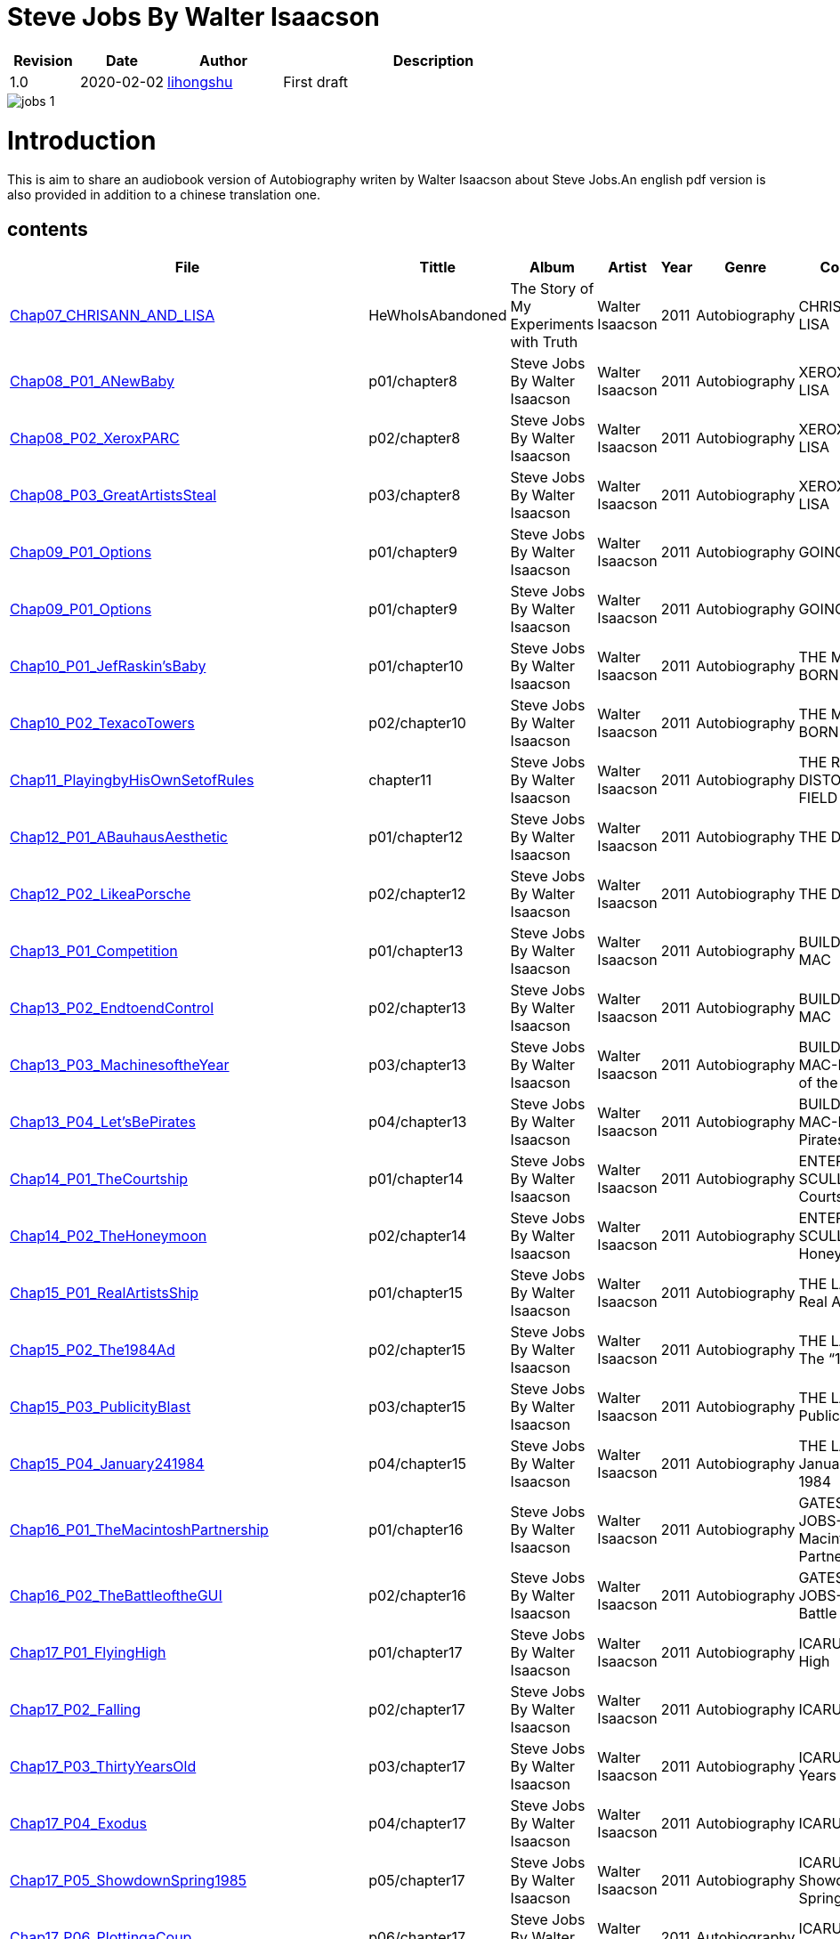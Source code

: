 = Steve Jobs By Walter Isaacson

[options="header",cols="<12%,^15%,<20%,<53%"]
|====    
| Revision | Date       | Author                                        | Description
| 1.0      | 2020-02-02 | mailto:lihongshu1634@hotmail.com[lihongshu]   | First draft
|====


image::inserts/pictures/jobs-1.jpg[align="center", scaledwidth="100%"]

= Introduction
This is aim to share an audiobook version of Autobiography writen by Walter Isaacson about Steve Jobs.An english pdf version is also provided in addition to a chinese translation one.

== contents

[options="header",cols="10%,^10%,<20%,<30%,<5%,<10%,<40%"]
|====    
| File
| Tittle
| Album   
| Artist        
| Year      
| Genre 
| Comment

| link:Chap07_CHRISANN_AND_LISA_HeWhoIsAbandoned/Chap07_CHRISANN_AND_LISA_HeWhoIsAbandoned.mp3[Chap07_CHRISANN_AND_LISA]
| HeWhoIsAbandoned
| The Story of My Experiments with Truth
| Walter Isaacson      
| 2011 
| Autobiography
| CHRISANN AND LISA


| link:Chap08_XEROX_AND_LISA_GraphicalUserInterfaces/Chap08_P01_ANewBaby.mp3[Chap08_P01_ANewBaby]
| p01/chapter8
| Steve Jobs By Walter Isaacson
| Walter Isaacson      
| 2011 
| Autobiography
| XEROX AND LISA


| link:Chap08_XEROX_AND_LISA_GraphicalUserInterfaces/Chap08_P02_XeroxPARC.mp3[Chap08_P02_XeroxPARC]
| p02/chapter8
| Steve Jobs By Walter Isaacson
| Walter Isaacson      
| 2011 
| Autobiography
| XEROX AND LISA


| link:Chap08_XEROX_AND_LISA_GraphicalUserInterfaces/Chap08_P03_GreatArtistsSteal.mp3[Chap08_P03_GreatArtistsSteal]
| p03/chapter8
| Steve Jobs By Walter Isaacson
| Walter Isaacson      
| 2011 
| Autobiography
| XEROX AND LISA


| link:Chap09_GOING_PUBLIC_AManofWealthandFame/Chap09_P01_Options.mp3[Chap09_P01_Options]
| p01/chapter9
| Steve Jobs By Walter Isaacson
| Walter Isaacson      
| 2011 
| Autobiography
| GOING PUBLIC

| link:Chap09_GOING_PUBLIC_AManofWealthandFame/Chap09_P02_BabyYou’reaRichMan.mp3[Chap09_P01_Options]
| p01/chapter9
| Steve Jobs By Walter Isaacson
| Walter Isaacson      
| 2011 
| Autobiography
| GOING PUBLIC


| link:Chap10_THE_MAC_IS_BORN_YouSayYouWantaRevolution/Chap10_P01_JefRaskin’sBaby.mp3[Chap10_P01_JefRaskin’sBaby]
| p01/chapter10
| Steve Jobs By Walter Isaacson
| Walter Isaacson      
| 2011 
| Autobiography
| THE MAC IS BORN


| link:Chap10_THE_MAC_IS_BORN_YouSayYouWantaRevolution/Chap10_P02_TexacoTowers.mp3[Chap10_P02_TexacoTowers]
| p02/chapter10
| Steve Jobs By Walter Isaacson
| Walter Isaacson      
| 2011 
| Autobiography
| THE MAC IS BORN


| link:Chap11_THE_REALITY_DISTORTION_FIELD_PlayingbyHisOwnSetofRules/Chap11_PlayingbyHisOwnSetofRules.mp3[Chap11_PlayingbyHisOwnSetofRules]
| chapter11
| Steve Jobs By Walter Isaacson
| Walter Isaacson      
| 2011 
| Autobiography
| THE REALITY DISTORTION FIELD


| link:Chap12_THE_DESIGN_RealArtistsSimplify/Chap12_P01_ABauhausAesthetic.mp3[Chap12_P01_ABauhausAesthetic]
| p01/chapter12
| Steve Jobs By Walter Isaacson
| Walter Isaacson      
| 2011 
| Autobiography
| THE DESIGN


| link:Chap12_THE_DESIGN_RealArtistsSimplify/Chap12_P02_LikeaPorsche.mp3[Chap12_P02_LikeaPorsche]
| p02/chapter12
| Steve Jobs By Walter Isaacson
| Walter Isaacson      
| 2011 
| Autobiography
| THE DESIGN


| link:Chap13_BUILDING_THE_MAC/Chap13_P01_Competition.mp3[Chap13_P01_Competition]
| p01/chapter13
| Steve Jobs By Walter Isaacson
| Walter Isaacson      
| 2011 
| Autobiography
| BUILDING THE MAC


| link:Chap13_BUILDING_THE_MAC/Chap13_P02_EndtoendControl.mp3[Chap13_P02_EndtoendControl]
| p02/chapter13
| Steve Jobs By Walter Isaacson
| Walter Isaacson      
| 2011 
| Autobiography
| BUILDING THE MAC


| link:Chap13_BUILDING_THE_MAC/Chap13_P03_MachinesoftheYear.mp3[Chap13_P03_MachinesoftheYear]
| p03/chapter13
| Steve Jobs By Walter Isaacson
| Walter Isaacson      
| 2011 
| Autobiography
| BUILDING THE MAC-Machines of the Year


| link:Chap13_BUILDING_THE_MAC/Chap13_P04_Let’sBePirates.mp3[Chap13_P04_Let’sBePirates]
| p04/chapter13
| Steve Jobs By Walter Isaacson
| Walter Isaacson      
| 2011 
| Autobiography
| BUILDING THE MAC-Let’s Be Pirates


| link:Chap14_ENTER_SCULLEY_ThePepsiChallenge/Chap14_P01_TheCourtship.mp3[Chap14_P01_TheCourtship]
| p01/chapter14
| Steve Jobs By Walter Isaacson
| Walter Isaacson      
| 2011 
| Autobiography
| ENTER SCULLEY-The Courtship


| link:Chap14_ENTER_SCULLEY_ThePepsiChallenge/Chap14_P02_TheHoneymoon.mp3[Chap14_P02_TheHoneymoon]
| p02/chapter14
| Steve Jobs By Walter Isaacson
| Walter Isaacson      
| 2011 
| Autobiography
| ENTER SCULLEY-The Honeymoon


| link:Chap15_THE_LAUNCH_ADentintheUniverse/Chap15_P01_RealArtistsShip.mp3[Chap15_P01_RealArtistsShip]
| p01/chapter15
| Steve Jobs By Walter Isaacson
| Walter Isaacson      
| 2011 
| Autobiography
| THE LAUNCH-Real Artists Ship


| link:Chap15_THE_LAUNCH_ADentintheUniverse/Chap15_P02_The1984Ad.mp3[Chap15_P02_The1984Ad]
| p02/chapter15
| Steve Jobs By Walter Isaacson
| Walter Isaacson      
| 2011 
| Autobiography
| THE LAUNCH-The “1984” Ad


| link:Chap15_THE_LAUNCH_ADentintheUniverse/Chap15_P03_PublicityBlast.mp3[Chap15_P03_PublicityBlast]
| p03/chapter15
| Steve Jobs By Walter Isaacson
| Walter Isaacson      
| 2011 
| Autobiography
| THE LAUNCH-Publicity Blast


| link:Chap15_THE_LAUNCH_ADentintheUniverse/Chap15_P04_January241984.mp3[Chap15_P04_January241984]
| p04/chapter15
| Steve Jobs By Walter Isaacson
| Walter Isaacson      
| 2011 
| Autobiography
| THE LAUNCH-January 24, 1984


| link:Chap16_GATES_AND_JOBS_WhenOrbitsIntersect/Chap16_P01_TheMacintoshPartnership.mp3[Chap16_P01_TheMacintoshPartnership]
| p01/chapter16
| Steve Jobs By Walter Isaacson
| Walter Isaacson      
| 2011 
| Autobiography
| GATES AND JOBS-The Macintosh Partnership


| link:Chap16_GATES_AND_JOBS_WhenOrbitsIntersect/Chap16_P02_TheBattleoftheGUI.mp3[Chap16_P02_TheBattleoftheGUI]
| p02/chapter16
| Steve Jobs By Walter Isaacson
| Walter Isaacson      
| 2011 
| Autobiography
| GATES AND JOBS-The Battle of the GUI


| link:Chap17_ICARUS_WhatGoesUp/Chap17_P01_FlyingHigh.mp3[Chap17_P01_FlyingHigh]
| p01/chapter17
| Steve Jobs By Walter Isaacson
| Walter Isaacson      
| 2011 
| Autobiography
| ICARUS-Flying High


| link:Chap17_ICARUS_WhatGoesUp/Chap17_P02_Falling.mp3[Chap17_P02_Falling]
| p02/chapter17
| Steve Jobs By Walter Isaacson
| Walter Isaacson      
| 2011 
| Autobiography
| ICARUS-Falling


| link:Chap17_ICARUS_WhatGoesUp/Chap17_P03_ThirtyYearsOld.mp3[Chap17_P03_ThirtyYearsOld]
| p03/chapter17
| Steve Jobs By Walter Isaacson
| Walter Isaacson      
| 2011 
| Autobiography
| ICARUS-Thirty Years Old


| link:Chap17_ICARUS_WhatGoesUp/Chap17_P04_Exodus.mp3[Chap17_P04_Exodus]
| p04/chapter17
| Steve Jobs By Walter Isaacson
| Walter Isaacson      
| 2011 
| Autobiography
| ICARUS-Exodus


| link:Chap17_ICARUS_WhatGoesUp/Chap17_P05_ShowdownSpring1985.mp3[Chap17_P05_ShowdownSpring1985]
| p05/chapter17
| Steve Jobs By Walter Isaacson
| Walter Isaacson      
| 2011 
| Autobiography
| ICARUS-Showdown, Spring 1985


| link:Chap17_ICARUS_WhatGoesUp/Chap17_P06_PlottingaCoup.mp3[Chap17_P06_PlottingaCoup]
| p06/chapter17
| Steve Jobs By Walter Isaacson
| Walter Isaacson      
| 2011 
| Autobiography
| ICARUS-Plotting a Coup


| link:Chap17_ICARUS_WhatGoesUp/Chap17_P07_SevenDaysinMay.mp3[Chap17_P07_SevenDaysinMay]
| p07/chapter17
| Steve Jobs By Walter Isaacson
| Walter Isaacson      
| 2011 
| Autobiography
| ICARUS-Seven Days in May


| link:Chap17_ICARUS_WhatGoesUp/Chap17_P08_LikeaRollingStone.mp3[Chap17_P08_LikeaRollingStone]
| p08/chapter17
| Steve Jobs By Walter Isaacson
| Walter Isaacson      
| 2011 
| Autobiography
| ICARUS-Like a Rolling Stone


| link:Chap18_NeXT_PrometheusUnbound/Chap18_P01_ThePiratesAbandonShip.mp3[Chap18_P01_ThePiratesAbandonShip]
| p01/chapter18
| Steve Jobs By Walter Isaacson
| Walter Isaacson      
| 2011 
| Autobiography
| NeXT-The Pirates Abandon Ship


| link:Chap18_NeXT_PrometheusUnbound/Chap18_P02_ToBeonYourOwn.mp3[Chap18_P02_ToBeonYourOwn]
| p02/chapter18
| Steve Jobs By Walter Isaacson
| Walter Isaacson      
| 2011 
| Autobiography
| NeXT-To Be on Your Own


| link:Chap18_NeXT_PrometheusUnbound/Chap18_P03_TheComputer.mp3[Chap18_P03_TheComputer]
| p03/chapter18
| Steve Jobs By Walter Isaacson
| Walter Isaacson      
| 2011 
| Autobiography
| NeXT-The Computer


| link:Chap18_NeXT_PrometheusUnbound/Chap18_P04_PerottotheRescue.mp3[Chap18_P04_PerottotheRescue]
| p04/chapter18
| Steve Jobs By Walter Isaacson
| Walter Isaacson      
| 2011 
| Autobiography
| NeXT-Perot to the Rescue


| link:Chap18_NeXT_PrometheusUnbound/Chap18_P05_GatesandNeXT.mp3[Chap18_P05_GatesandNeXT]
| p05/chapter18
| Steve Jobs By Walter Isaacson
| Walter Isaacson      
| 2011 
| Autobiography
| NeXT-Gates and NeXT


| link:Chap18_NeXT_PrometheusUnbound/Chap18_P06_IBM.mp3[Chap18_P06_IBM]
| p06/chapter18
| Steve Jobs By Walter Isaacson
| Walter Isaacson      
| 2011 
| Autobiography
| NeXT-IBM

| link:Chap18_NeXT_PrometheusUnbound/Chap18_P07_TheLaunchOctober1988.mp3[Chap18_P07_TheLaunchOctober1988]
| p07/chapter18
| Steve Jobs By Walter Isaacson
| Walter Isaacson      
| 2011 
| Autobiography
| NeXT-The Launch, October 1988


| link:Chap19_PIXAR_TechnologyMeetsArt/Chap19_P01_Lucasfilm’sComputerDivision.mp3[Chap19_P01_Lucasfilm’sComputerDivision]
| p01/chapter19
| Steve Jobs By Walter Isaacson
| Walter Isaacson      
| 2011 
| Autobiography
| PIXAR-Lucasfilm’s Computer Division


| link:Chap19_PIXAR_TechnologyMeetsArt/Chap19_P02_Animation.mp3[Chap19_P02_Animation]
| p02/chapter19
| Steve Jobs By Walter Isaacson
| Walter Isaacson      
| 2011 
| Autobiography
| PIXAR-Animation


| link:Chap19_PIXAR_TechnologyMeetsArt/Chap19_P03_TinToy.mp3[Chap19_P03_TinToy]
| p03/chapter19
| Steve Jobs By Walter Isaacson
| Walter Isaacson      
| 2011 
| Autobiography
| PIXAR-Tin Toy


| link:Chap20_A_REGULA_RGUY_LoveIsJustaFourLetterWord/Chap20_P01_JoanBaez.mp3[Chap20_P01_JoanBaez]
| p01/chapter20
| Steve Jobs By Walter Isaacson
| Walter Isaacson      
| 2011 
| Autobiography
| A REGULAR GUY-Joan Baez


| link:Chap20_A_REGULA_RGUY_LoveIsJustaFourLetterWord/Chap20_P02_FindingJoanneandMona.mp3[Chap20_P02_FindingJoanneandMona]
| p02/chapter20
| Steve Jobs By Walter Isaacson
| Walter Isaacson      
| 2011 
| Autobiography
| A REGULAR GUY-Finding Joanne and Mona


| link:Chap20_A_REGULA_RGUY_LoveIsJustaFourLetterWord/Chap20_P03_TheLostFather.mp3[Chap20_P03_TheLostFather]
| p03/chapter20
| Steve Jobs By Walter Isaacson
| Walter Isaacson      
| 2011 
| Autobiography
| A REGULAR GUY-The Lost Father


| link:Chap20_A_REGULA_RGUY_LoveIsJustaFourLetterWord/Chap20_P04_Lisa.mp3[Chap20_P04_Lisa]
| p04/chapter20
| Steve Jobs By Walter Isaacson
| Walter Isaacson      
| 2011 
| Autobiography
| A REGULAR GUY-Lisa


| link:Chap20_A_REGULA_RGUY_LoveIsJustaFourLetterWord/Chap20_P05_TheRomantic.mp3[Chap20_P05_TheRomantic]
| p05/chapter20
| Steve Jobs By Walter Isaacson
| Walter Isaacson      
| 2011 
| Autobiography
| A REGULAR GUY-The Romantic


| link:Chap21_FAMILYMAN_AtHomewiththeJobsClan/Chap21_P01_LaurenePowell.mp3[Chap21_P01_LaurenePowell]
| p01/chapter21
| Steve Jobs By Walter Isaacson
| Walter Isaacson      
| 2011 
| Autobiography
| FAMILY MAN-Laurene Powell


| link:Chap21_FAMILYMAN_AtHomewiththeJobsClan/Chap21_P02_TheWedding_March_18_1991.mp3[Chap21_P02_TheWedding_March_18_1991]
| p02/chapter21
| Steve Jobs By Walter Isaacson
| Walter Isaacson      
| 2011 
| Autobiography
| FAMILY MAN-The Wedding, March 18, 1991


| link:Chap21_FAMILYMAN_AtHomewiththeJobsClan/Chap21_P03_AFamilyHome.mp3[Chap21_P03_AFamilyHome]
| p03/chapter21
| Steve Jobs By Walter Isaacson
| Walter Isaacson      
| 2011 
| Autobiography
| FAMILY MAN-A Family Home


| link:Chap21_FAMILYMAN_AtHomewiththeJobsClan/Chap21_P04_LisaMovesIn.mp3[Chap21_P04_LisaMovesIn]
| p04/chapter21
| Steve Jobs By Walter Isaacson
| Walter Isaacson      
| 2011 
| Autobiography
| FAMILY MAN-Lisa Moves In


| link:Chap21_FAMILYMAN_AtHomewiththeJobsClan/Chap21_P05_Children.mp3[Chap21_P05_Children]
| p05/chapter21
| Steve Jobs By Walter Isaacson
| Walter Isaacson      
| 2011 
| Autobiography
| FAMILY MAN-Children


| link:Chap22_TOY_STORY_BuzzandWoodytotheRescue/Chap22_P01_JeffreyKatzenberg.mp3[Chap22_P01_JeffreyKatzenberg]
| p01/chapter22
| Steve Jobs By Walter Isaacson
| Walter Isaacson      
| 2011 
| Autobiography
| TOY STORY-Jeffrey Katzenberg


| link:Chap22_TOY_STORY_BuzzandWoodytotheRescue/Chap22_P02_Cut.mp3[Chap22_P02_Cut]
| p02/chapter22
| Steve Jobs By Walter Isaacson
| Walter Isaacson      
| 2011 
| Autobiography
| TOY STORY-Cut


| link:Chap22_TOY_STORY_BuzzandWoodytotheRescue/Chap22_P03_ToInfinity.mp3[Chap22_P03_ToInfinity]
| p03/chapter22
| Steve Jobs By Walter Isaacson
| Walter Isaacson      
| 2011 
| Autobiography
| TOY STORY-To Infinity


| link:Chap23_THE_SECOND_COMING_WhatRoughBeastItsHourComeRoundatLast/Chap23_P01_ThingsFallApart.mp3[Chap23_P01_ThingsFallApart]
| p01/chapter23
| Steve Jobs By Walter Isaacson
| Walter Isaacson      
| 2011 
| Autobiography
| THE SECOND COMING-Things Fall Apart



| link:Chap23_THE_SECOND_COMING_WhatRoughBeastItsHourComeRoundatLast/Chap23_P02_AppleFalling.mp3[Chap23_P02_AppleFalling]
| p02/chapter23
| Steve Jobs By Walter Isaacson
| Walter Isaacson      
| 2011 
| Autobiography
| THE SECOND COMING-Apple Falling


| link:Chap23_THE_SECOND_COMING_WhatRoughBeastItsHourComeRoundatLast/Chap23_P03_SlouchingtowardCupertino.mp3[Chap23_P03_SlouchingtowardCupertino]
| p03/chapter23
| Steve Jobs By Walter Isaacson
| Walter Isaacson      
| 2011 
| Autobiography
| THE SECOND COMING-Slouching toward Cupertino


| link:Chap24_THE_RESTORATION_TheLoserNowWillBeLatertoWin/Chap24_P01_HoveringBackstage.mp3[Chap24_P01_HoveringBackstage]
| p01/chapter24
| Steve Jobs By Walter Isaacson
| Walter Isaacson      
| 2011 
| Autobiography
| THE RESTORATION-Hovering Backstage

| link:Chap24_THE_RESTORATION_TheLoserNowWillBeLatertoWin/Chap24_P02_ExitPursuedbyaBear.mp3[Chap24_P02_ExitPursuedbyaBear]
| p02/chapter24
| Steve Jobs By Walter Isaacson
| Walter Isaacson      
| 2011 
| Autobiography
| THE RESTORATION-Exit, Pursued by a Bear


| link:Chap24_THE_RESTORATION_TheLoserNowWillBeLatertoWin/Chap24_P03_MacworldBostonAugust1997.mp3[Chap24_P03_MacworldBostonAugust1997]
| p03/chapter24
| Steve Jobs By Walter Isaacson
| Walter Isaacson      
| 2011 
| Autobiography
| THE RESTORATION-Macworld Boston, August 1997


| link:Chap24_THE_RESTORATION_TheLoserNowWillBeLatertoWin/Chap24_P04_TheMicrosoftPact.mp3[Chap24_P04_TheMicrosoftPact]
| p04/chapter24
| Steve Jobs By Walter Isaacson
| Walter Isaacson      
| 2011 
| Autobiography
| THE RESTORATION-The Microsoft Pact


| link:Chap25_THINKDIFFERENT_JobsasiCEO/Chap25_P01_Here’stotheCrazyOnes.mp3[Chap25_P01_Here’stotheCrazyOnes]
| p01/chapter25
| Steve Jobs By Walter Isaacson
| Walter Isaacson      
| 2011 
| Autobiography
| Jobs as iCEO-Here’s to the Crazy Ones


| link:Chap25_THINKDIFFERENT_JobsasiCEO/Chap25_P02_iCEO.mp3[Chap25_P02_iCEO]
| p02/chapter25
| Steve Jobs By Walter Isaacson
| Walter Isaacson      
| 2011 
| Autobiography
| Jobs as iCEO-iCEO


| link:Chap25_THINKDIFFERENT_JobsasiCEO/Chap25_P03_KillingtheClones.mp3[Chap25_P03_KillingtheClones]
| p03/chapter25
| Steve Jobs By Walter Isaacson
| Walter Isaacson      
| 2011 
| Autobiography
| Jobs as iCEO-Killing the Clones


| link:Chap25_THINKDIFFERENT_JobsasiCEO/Chap25_P04_ProductLineReview.mp3[Chap25_P04_ProductLineReview]
| p04/chapter25
| Steve Jobs By Walter Isaacson
| Walter Isaacson      
| 2011 
| Autobiography
| Jobs as iCEO-Product Line Review


| link:Chap26_DESIGN_PRINCIPLES_TheStudioofJobsandIve/Chap26_P01_JonyIve.mp3[Chap26_P01_JonyIve]
| p01/chapter26
| Steve Jobs By Walter Isaacson
| Walter Isaacson      
| 2011 
| Autobiography
| DESIGN PRINCIPLES-Jony Ive


| link:Chap26_DESIGN_PRINCIPLES_TheStudioofJobsandIve/Chap26_P02_InsidetheStudio.mp3[Chap26_P02_InsidetheStudio]
| p02/chapter26
| Steve Jobs By Walter Isaacson
| Walter Isaacson      
| 2011 
| Autobiography
| DESIGN PRINCIPLES-Inside the Studio


| link:Chap27_THE_iMAC_HelloAgain/Chap27_P01_BacktotheFuture.mp3[Chap27_P01_BacktotheFuture]
| p01/chapter27
| Steve Jobs By Walter Isaacson
| Walter Isaacson      
| 2011 
| Autobiography
| THE iMAC-Back to the Future


| link:Chap27_THE_iMAC_HelloAgain/Chap27_P02_TheLaunchMay61998.mp3[Chap27_P02_TheLaunchMay61998]
| p02/chapter27
| Steve Jobs By Walter Isaacson
| Walter Isaacson      
| 2011 
| Autobiography
| THE iMAC-The Launch, May 6, 1998


| link:Chap28_CEO_StillCrazyafterAllTheseYears/Chap28_P01_TimCook.mp3[Chap28_P01_TimCook]
| p01/chapter28
| Steve Jobs By Walter Isaacson
| Walter Isaacson      
| 2011 
| Autobiography
| CEO-Tim Cook


| link:Chap28_CEO_StillCrazyafterAllTheseYears/Chap28_P02_MockTurtlenecksandTeamwork.mp3[Chap28_P02_MockTurtlenecksandTeamwork]
| p02/chapter28
| Steve Jobs By Walter Isaacson
| Walter Isaacson      
| 2011 
| Autobiography
| CEO-Mock Turtlenecks and Teamwork


| link:Chap28_CEO_StillCrazyafterAllTheseYears/Chap28_P03_FromiCEOtoCEO.mp3[Chap28_P03_FromiCEOtoCEO]
| p03/chapter28
| Steve Jobs By Walter Isaacson
| Walter Isaacson      
| 2011 
| Autobiography
| CEO-From iCEO to CEO


| link:Chap29_APPLE_STORES_GeniusBarsandSienaSandstone/Chap29_P01_TheCustomerExperience.mp3[Chap29_P01_TheCustomerExperience]
| p01/chapter29
| Steve Jobs By Walter Isaacson
| Walter Isaacson      
| 2011 
| Autobiography
| APPLE STORES-The Customer Experience


| link:Chap29_APPLE_STORES_GeniusBarsandSienaSandstone/Chap29_P02_ThePrototype.mp3[Chap29_P02_ThePrototype]
| p02/chapter29
| Steve Jobs By Walter Isaacson
| Walter Isaacson      
| 2011 
| Autobiography
| APPLE STORES-The Prototype


| link:Chap29_APPLE_STORES_GeniusBarsandSienaSandstone/Chap29_P03_WoodStoneSteelGlass.mp3[Chap29_P03_WoodStoneSteelGlass]
| p03/chapter29
| Steve Jobs By Walter Isaacson
| Walter Isaacson      
| 2011 
| Autobiography
| APPLE STORES-Wood, Stone, Steel, Glass


| link:Chap30_THE_DIGITAL_HUB_FromiTunestotheiPod/Chap30_P01_ConnectingtheDots.mp3[Chap30_P01_ConnectingtheDots]
| p01/chapter30
| Steve Jobs By Walter Isaacson
| Walter Isaacson      
| 2011 
| Autobiography
| THE DIGITAL HUB-Connecting the Dots


| link:Chap30_THE_DIGITAL_HUB_FromiTunestotheiPod/Chap30_P02_FireWire.mp3[Chap30_P02_FireWire]
| p02/chapter30
| Steve Jobs By Walter Isaacson
| Walter Isaacson      
| 2011 
| Autobiography
| THE DIGITAL HUB-FireWire



| link:Chap30_THE_DIGITAL_HUB_FromiTunestotheiPod/Chap30_P03_iTunes.mp3[Chap30_P03_iTunes]
| p03/chapter30
| Steve Jobs By Walter Isaacson
| Walter Isaacson      
| 2011 
| Autobiography
| THE DIGITAL HUB-iTunes


| link:Chap30_THE_DIGITAL_HUB_FromiTunestotheiPod/Chap30_P04_TheiPod.mp3[Chap30_P04_TheiPod]
| p04/chapter30
| Steve Jobs By Walter Isaacson
| Walter Isaacson      
| 2011 
| Autobiography
| THE DIGITAL HUB-The iPod


| link:Chap30_THE_DIGITAL_HUB_FromiTunestotheiPod/Chap30_P05_That’sIt.mp3[Chap30_P05_That’sIt]
| p05/chapter30
| Steve Jobs By Walter Isaacson
| Walter Isaacson      
| 2011 
| Autobiography
| THE DIGITAL HUB-That’s It


| link:Chap30_THE_DIGITAL_HUB_FromiTunestotheiPod/Chap30_P06_TheWhitenessoftheWhale.mp3[Chap30_P06_TheWhitenessoftheWhale]
| p06/chapter30
| Steve Jobs By Walter Isaacson
| Walter Isaacson      
| 2011 
| Autobiography
| THE DIGITAL HUB-The Whiteness of the Whale


| link:Chap31_THE_iTUNES_STORE/Chap31_P01_WarnerMusic.mp3[Chap31_P01_WarnerMusic]
| p01/chapter31
| Steve Jobs By Walter Isaacson
| Walter Isaacson      
| 2011 
| Autobiography
| THE iTUNES STORE-Warner Music


| link:Chap31_THE_iTUNES_STORE/Chap31_P02_HerdingCats.mp3[Chap31_P02_HerdingCats]
| p02/chapter31
| Steve Jobs By Walter Isaacson
| Walter Isaacson      
| 2011 
| Autobiography
| THE iTUNES STORE-Herding Cats



| link:Chap31_THE_iTUNES_STORE/Chap31_P03_Microsoft.mp3[Chap31_P03_Microsoft]
| p03/chapter31
| Steve Jobs By Walter Isaacson
| Walter Isaacson      
| 2011 
| Autobiography
| THE iTUNES STORE-Microsoft


| link:Chap31_THE_iTUNES_STORE/Chap31_P04_MrTambourineMan.mp3[Chap31_P04_MrTambourineMan]
| p04/chapter31
| Steve Jobs By Walter Isaacson
| Walter Isaacson      
| 2011 
| Autobiography
| THE iTUNES STORE-Mr. Tambourine Man


| link:Chap32_MUSIC_MAN_TheSoundTrackofHisLife/Chap32_P01_OnHisiPod.mp3[Chap32_P01_OnHisiPod]
| p01/chapter32
| Steve Jobs By Walter Isaacson
| Walter Isaacson      
| 2011 
| Autobiography
| MUSIC MAN-On His iPod



| link:Chap32_MUSIC_MAN_TheSoundTrackofHisLife/Chap32_P02_BobDylan.mp3[Chap32_P02_BobDylan]
| p02/chapter32
| Steve Jobs By Walter Isaacson
| Walter Isaacson      
| 2011 
| Autobiography
| MUSIC MAN-Bob Dylan


| link:Chap32_MUSIC_MAN_TheSoundTrackofHisLife/Chap32_P03_The_Beatles.mp3[Chap32_P03_The_Beatles]
| p03/chapter32
| Steve Jobs By Walter Isaacson
| Walter Isaacson      
| 2011 
| Autobiography
| MUSIC MAN-The Beatles


| link:Chap32_MUSIC_MAN_TheSoundTrackofHisLife/Chap32_P04_Bono_YoYoMa.mp3[Chap32_P04_Bono_YoYoMa]
| p04/chapter32
| Steve Jobs By Walter Isaacson
| Walter Isaacson      
| 2011 
| Autobiography
| MUSIC MAN-Bono_YoYoMa


| link:Chap33_PIXARS_FRIENDS/Chap33_P01_ABugsLife.mp3[Chap33_P01_ABugsLife]
| p01/chapter33
| Steve Jobs By Walter Isaacson
| Walter Isaacson      
| 2011 
| Autobiography
| PIXAR’S FRIENDS-A Bug’s Life


| link:Chap33_PIXARS_FRIENDS/Chap33_P02_StevesOwnMovie.mp3[Chap33_P02_StevesOwnMovie]
| p02/chapter33
| Steve Jobs By Walter Isaacson
| Walter Isaacson      
| 2011 
| Autobiography
| PIXAR’S FRIENDS-Steve’s Own Movie



| link:Chap33_PIXARS_FRIENDS/Chap33_P03_TheDivorce.mp3[Chap33_P03_TheDivorce]
| p03/chapter33
| Steve Jobs By Walter Isaacson
| Walter Isaacson      
| 2011 
| Autobiography
| PIXAR’S FRIENDS-The Divorce


| link:Chap34_TWENTY_FIRST_CENTURY_MACS/Chap34_P01_Clams_IceCubes_and_Sunflowers.mp3[Chap34_P01_Clams_IceCubes_and_Sunflowers]
| p01/chapter34
| Steve Jobs By Walter Isaacson
| Walter Isaacson      
| 2011 
| Autobiography
| TWENTY-FIRST-CENTURY MACS-Clams, Ice Cubes, and Sunflowers



| link:Chap34_TWENTY_FIRST_CENTURY_MACS/Chap34_P02_Intel_Inside.mp3[Chap34_P02_Intel_Inside]
| p02/chapter34
| Steve Jobs By Walter Isaacson
| Walter Isaacson      
| 2011 
| Autobiography
| TWENTY-FIRST-CENTURY MACS-Intel Inside


| link:Chap34_TWENTY_FIRST_CENTURY_MACS/Chap34_P03_Options.mp3[Chap34_P03_Options]
| p03/chapter34
| Steve Jobs By Walter Isaacson
| Walter Isaacson      
| 2011 
| Autobiography
| TWENTY-FIRST-CENTURY MACS-Options


| link:Chap35_ROUND ONE/Chap35_P01_Cancer.mp3[Chap35_P01_Cancer]
| p01/chapter35
| Steve Jobs By Walter Isaacson
| Walter Isaacson      
| 2011 
| Autobiography
| ROUND ONE-Cancer


| link:Chap35_ROUND_ONE/Chap35_P02_TheStanfordCommencement.mp3[Chap35_P02_TheStanfordCommencement]
| p02/chapter35
| Steve Jobs By Walter Isaacson
| Walter Isaacson      
| 2011 
| Autobiography
| ROUND ONE-The Stanford Commencement


| link:Chap35_ROUND_ONE/Chap35_P03_ALionatFifty.mp3[Chap35_P03_ALionatFifty]
| p03/chapter35
| Steve Jobs By Walter Isaacson
| Walter Isaacson      
| 2011 
| Autobiography
| ROUND ONE-A Lion at Fifty


| link:Chap36_THE_iPHONE/Chap36_P01_AniPodThatMakesCalls.mp3[Chap36_P01_AniPodThatMakesCalls]
| p01/chapter36
| Steve Jobs By Walter Isaacson
| Walter Isaacson      
| 2011 
| Autobiography
| Three Revolutionary Products in One-An iPod That Makes Calls



| link:Chap36_THE_iPHONE/Chap36_P02_MultiTouch.mp3[Chap36_P02_MultiTouch]
| p02/chapter36
| Steve Jobs By Walter Isaacson
| Walter Isaacson      
| 2011 
| Autobiography
| Three Revolutionary Products in One-Multi-touch



| link:Chap36_THE_iPHONE/Chap36_P03_GorillaGlass.mp3[Chap36_P03_GorillaGlass]
| p03/chapter36
| Steve Jobs By Walter Isaacson
| Walter Isaacson      
| 2011 
| Autobiography
| Three Revolutionary Products in One-Gorilla Glass



| link:Chap36_THE_iPHONE/Chap36_P04_TheDesign.mp3[Chap36_P04_TheDesign]
| p04/chapter36
| Steve Jobs By Walter Isaacson
| Walter Isaacson      
| 2011 
| Autobiography
| Three Revolutionary Products in One-The Design



| link:Chap36_THE_iPHONE/Chap36_P05_TheLaunch.mp3[Chap36_P05_TheLaunch]
| p05/chapter36
| Steve Jobs By Walter Isaacson
| Walter Isaacson      
| 2011 
| Autobiography
| Three Revolutionary Products in One-The Launch


| link:Chap37_ROUND_TWO/Chap37_P01_TheBattlesof2008.mp3[Chap37_P01_TheBattlesof2008]
| p01/chapter37
| Steve Jobs By Walter Isaacson
| Walter Isaacson      
| 2011 
| Autobiography
| ROUND TWO-The Battles of 2008


| link:Chap37_ROUND_TWO/Chap37_P02_Memphis.mp3[Chap37_P02_Memphis]
| p02/chapter37
| Steve Jobs By Walter Isaacson
| Walter Isaacson      
| 2011 
| Autobiography
| ROUND TWO-Memphis


| link:Chap37_ROUND_TWO/Chap37_P03_Return.mp3[Chap37_P03_Return]
| p03/chapter37
| Steve Jobs By Walter Isaacson
| Walter Isaacson      
| 2011 
| Autobiography
| ROUND TWO-Return


| link:Chap38_THE_iPAD/Chap38_P01_YouSayYouWantaRevolution.mp3[Chap38_P01_YouSayYouWantaRevolution]
| P01/chapter38
| Steve Jobs By Walter Isaacson
| Walter Isaacson      
| 2011 
| Autobiography
| THE iPAD-You Say You Want a Revolution


| link:Chap38_THE_iPAD/Chap38_P02_TheLaunchJanuary2010.mp3[Chap38_P02_TheLaunchJanuary2010]
| P02/chapter38
| Steve Jobs By Walter Isaacson
| Walter Isaacson      
| 2011 
| Autobiography
| THE iPAD-The Launch, January 2010


| link:Chap38_THE_iPAD/Chap38_P03_Advertising.mp3[Chap38_P03_Advertising]
| P03/chapter38
| Steve Jobs By Walter Isaacson
| Walter Isaacson      
| 2011 
| Autobiography
| THE iPAD-Advertising


| link:Chap38_THE_iPAD/Chap38_P04_Apps.mp3[Chap38_P04_Apps]
| P04/chapter38
| Steve Jobs By Walter Isaacson
| Walter Isaacson      
| 2011 
| Autobiography
| THE iPAD-Apps


| link:Chap38_THE_iPAD/Chap38_P05_PublishingandJournalism.mp3[Chap38_P05_PublishingandJournalism]
| P05/chapter38
| Steve Jobs By Walter Isaacson
| Walter Isaacson      
| 2011 
| Autobiography
| THE iPAD-Publishing and Journalism


| link:Chap39_NEW_BATTLES/Chap39_P01_GoogleOpenversusClosed.mp3[Chap39_P01_GoogleOpenversusClosed]
| P01/chapter39
| Steve Jobs By Walter Isaacson
| Walter Isaacson      
| 2011 
| Autobiography
| NEW BATTLES-Google: Open versus Closed


| link:Chap39_NEW_BATTLES/Chap39_P02_FlashtheAppStoreandControl.mp3[Chap39_P02_FlashtheAppStoreandControl]
| P02/chapter39
| Steve Jobs By Walter Isaacson
| Walter Isaacson      
| 2011 
| Autobiography
| NEW BATTLES-Flash, the App Store, and Control

 
| link:Chap39_NEW_BATTLES/Chap39_P03_AntennagateDesignversusEngineering.mp3[Chap39_P03_AntennagateDesignversusEngineering]
| P03/chapter39
| Steve Jobs By Walter Isaacson
| Walter Isaacson      
| 2011 
| Autobiography
| NEW BATTLES-Antennagate: Design versus Engineering


| link:Chap39_NEW_BATTLES/Chap39_P04_HereComestheSun.mp3[Chap39_P04_HereComestheSun]
| P04/chapter39
| Steve Jobs By Walter Isaacson
| Walter Isaacson      
| 2011 
| Autobiography
| NEW BATTLES-Here Comes the Sun


| link:Chap40_TO_INFINITY/Chap40_P01_TheiPad2.mp3[Chap40_P01_TheiPad2]
| P01/chapter40
| Steve Jobs By Walter Isaacson
| Walter Isaacson      
| 2011 
| Autobiography
| TO INFINITY-The iPad 2


| link:Chap40_TO_INFINITY/Chap40_P02_iCloud.mp3[Chap40_P02_iCloud]
| P02/chapter40
| Steve Jobs By Walter Isaacson
| Walter Isaacson      
| 2011 
| Autobiography
| TO INFINITY-iCloud














|====

=== CHAPTER 06 THE APPLE II

* An Integrated Package

audio::Chap06_THEAPPLEII-DawnofaNewAge/Chap06_P01_AnIntegratedPackage.mp3[Chap06_P01_AnIntegratedPackage]

* Mike Markkula

audio::Chap06_THEAPPLEII-DawnofaNewAge/Chap06_P02_MikeMarkkula.mp3[Chap06_P02_MikeMarkkula]


=== CHAPTER 07 CHRISANN AND LISA

* He Who Is Abandoned . . .

audio::Chap07_CHRISANN_AND_LISA_HeWhoIsAbandoned/Chap07_CHRISANN_AND_LISA_HeWhoIsAbandoned.mp3[Chap07_CHRISANN_AND_LISA]

=== CHAPTER 09 GOING PUBLIC



== pdf version

link:SteveJobs_by_Walter_Isaacson_Ch.pdf[SteveJobs_by_Walter_Isaacson_Ch]
link:SteveJobs_by_Walter_Isaacson_En.pdf[SteveJobs_by_Walter_Isaacson_En]






